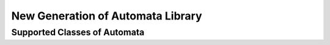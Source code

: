 New Generation of Automata Library
==================================

Supported Classes of Automata
-----------------------------

.. doxygenstruct:: mata::nfa::Nfa
